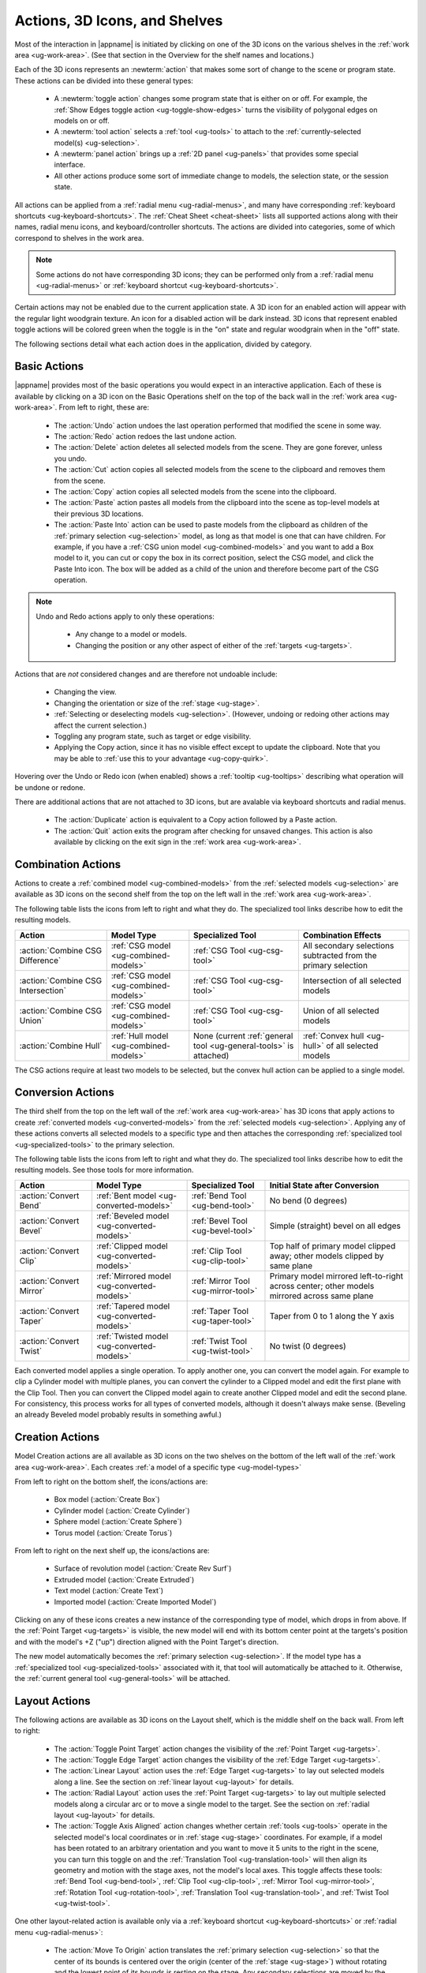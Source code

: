 .. _ug-actions:

Actions, 3D Icons, and Shelves
------------------------------

Most of the interaction in |appname| is initiated by clicking on one of the 3D
icons on the various shelves in the :ref:`work area <ug-work-area>`. (See that
section in the Overview for the shelf names and locations.)

Each of the 3D icons represents an :newterm:`action` that makes some sort of
change to the scene or program state. These actions can be divided into these
general types:

  - A :newterm:`toggle action` changes some program state that is either on or
    off. For example, the :ref:`Show Edges toggle action
    <ug-toggle-show-edges>` turns the visibility of polygonal edges on models
    on or off.
  - A :newterm:`tool action` selects a :ref:`tool <ug-tools>` to attach to the
    :ref:`currently-selected model(s) <ug-selection>`.
  - A :newterm:`panel action` brings up a :ref:`2D panel <ug-panels>` that
    provides some special interface.
  - All other actions produce some sort of immediate change to models, the
    selection state, or the session state.

All actions can be applied from a :ref:`radial menu <ug-radial-menus>`, and
many have corresponding :ref:`keyboard shortcuts <ug-keyboard-shortcuts>`. The
:ref:`Cheat Sheet <cheat-sheet>` lists all supported actions along with their
names, radial menu icons, and keyboard/controller shortcuts. The actions are
divided into categories, some of which correspond to shelves in the work area.

.. note::

   Some actions do not have corresponding 3D icons; they can be performed only
   from a :ref:`radial menu <ug-radial-menus>` or :ref:`keyboard shortcut
   <ug-keyboard-shortcuts>`.

Certain actions may not be enabled due to the current application state. A 3D
icon for an enabled action will appear with the regular light woodgrain
texture. An icon for a disabled action will be dark instead. 3D icons that
represent enabled toggle actions will be colored green when the toggle is in
the "on" state and regular woodgrain when in the "off" state.

The following sections detail what each action does in the application, divided
by category.

.. _ug-copy:
.. _ug-cut:
.. _ug-delete:
.. _ug-duplicate:
.. _ug-paste-into:
.. _ug-paste:
.. _ug-quit:
.. _ug-redo:
.. _ug-undo:

Basic Actions
.............

.. incimage:: /images/BasicsShelf.jpg 300px right

|appname| provides most of the basic operations you would expect in an
interactive application. Each of these is available by clicking on a 3D icon on
the Basic Operations shelf on the top of the back wall in the :ref:`work area
<ug-work-area>`. From left to right, these are:

  - The :action:`Undo` action undoes the last operation performed that modified
    the scene in some way.
  - The :action:`Redo` action redoes the last undone action.
  - The :action:`Delete` action deletes all selected models from the
    scene. They are gone forever, unless you undo.
  - The :action:`Cut` action copies all selected models from the scene to the
    clipboard and removes them from the scene.
  - The :action:`Copy` action copies all selected models from the scene into
    the clipboard.
  - The :action:`Paste` action pastes all models from the clipboard into the
    scene as top-level models at their previous 3D locations.
  - The :action:`Paste Into` action can be used to paste models from the
    clipboard as children of the :ref:`primary selection <ug-selection>` model,
    as long as that model is one that can have children. For example, if you
    have a :ref:`CSG union model <ug-combined-models>` and you want to add a
    Box model to it, you can cut or copy the box in its correct position,
    select the CSG model, and click the Paste Into icon. The box will be added
    as a child of the union and therefore become part of the CSG operation.

.. note::

   Undo and Redo actions apply to only these operations:

    - Any change to a model or models.
    - Changing the position or any other aspect of either of the :ref:`targets
      <ug-targets>`.

Actions that are :emphasis:`not` considered changes and are therefore not
undoable include:

  - Changing the view.
  - Changing the orientation or size of the :ref:`stage <ug-stage>`.
  - :ref:`Selecting or deselecting models <ug-selection>`. (However, undoing or
    redoing other actions may affect the current selection.)
  - Toggling any program state, such as target or edge visibility.
  - Applying the Copy action, since it has no visible effect except to update
    the clipboard. Note that you may be able to :ref:`use this to your
    advantage <ug-copy-quirk>`.

Hovering over the Undo or Redo icon (when enabled) shows a :ref:`tooltip
<ug-tooltips>` describing what operation will be undone or redone.

There are additional actions that are not attached to 3D icons, but are 
avalable via keyboard shortcuts and radial menus.

  - The :action:`Duplicate` action is equivalent to a Copy action followed by a
    Paste action.
  - The :action:`Quit` action exits the program after checking for unsaved
    changes. This action is also available by clicking on the exit sign in the
    :ref:`work area <ug-work-area>`.

.. _ug-create-box:
.. _ug-create-cylinder:
.. _ug-create-extruded:
.. _ug-create-imported-model:
.. _ug-create-rev-surf:
.. _ug-create-sphere:
.. _ug-create-text:
.. _ug-create-torus:

.. _ug-combine-csg-difference:
.. _ug-combine-csg-intersection:
.. _ug-combine-csg-union:
.. _ug-combine-hull:

Combination Actions
...................

.. incimage:: /images/ModelCombinationShelf.jpg 240px right

Actions to create a :ref:`combined model <ug-combined-models>` from the
:ref:`selected models <ug-selection>` are available as 3D icons on the second
shelf from the top on the left wall in the :ref:`work area
<ug-work-area>`.

The following table lists the icons from left to right and what they do. The
specialized tool links describe how to edit the resulting models.

.. list-table::
   :align:  center
   :widths: auto
   :header-rows: 1

   * - Action
     - Model Type
     - Specialized Tool
     - Combination Effects
   * - :action:`Combine CSG Difference`
     - :ref:`CSG model <ug-combined-models>`
     - :ref:`CSG Tool <ug-csg-tool>`
     - All secondary selections subtracted from the primary selection
   * - :action:`Combine CSG Intersection`
     - :ref:`CSG model <ug-combined-models>`
     - :ref:`CSG Tool <ug-csg-tool>`
     - Intersection of all selected models
   * - :action:`Combine CSG Union`
     - :ref:`CSG model <ug-combined-models>`
     - :ref:`CSG Tool <ug-csg-tool>`
     - Union of all selected models
   * - :action:`Combine Hull`
     - :ref:`Hull model <ug-combined-models>`
     - None (current :ref:`general tool <ug-general-tools>` is attached)
     - :ref:`Convex hull <ug-hull>` of all selected models

The CSG actions require at least two models to be selected, but the convex hull
action can be applied to a single model.

.. _ug-convert-bend:
.. _ug-convert-bevel:
.. _ug-convert-clip:
.. _ug-convert-mirror:
.. _ug-convert-taper:
.. _ug-convert-twist:

Conversion Actions
..................

.. incimage:: /images/ModelConversionShelf.jpg 260px right

The third shelf from the top on the left wall of the :ref:`work area
<ug-work-area>` has 3D icons that apply actions to create :ref:`converted
models <ug-converted-models>` from the :ref:`selected models
<ug-selection>`. Applying any of these actions converts all selected models to
a specific type and then attaches the corresponding :ref:`specialized tool
<ug-specialized-tools>` to the primary selection.

The following table lists the icons from left to right and what they do. The
specialized tool links describe how to edit the resulting models. See those
tools for more information.

.. list-table::
   :align:  center
   :widths: auto
   :header-rows: 1

   * - Action
     - Model Type
     - Specialized Tool
     - Initial State after Conversion
   * - :action:`Convert Bend`
     - :ref:`Bent model <ug-converted-models>`
     - :ref:`Bend Tool <ug-bend-tool>`
     - No bend (0 degrees)
   * - :action:`Convert Bevel`
     - :ref:`Beveled model <ug-converted-models>`
     - :ref:`Bevel Tool <ug-bevel-tool>`
     - Simple (straight) bevel on all edges
   * - :action:`Convert Clip`
     - :ref:`Clipped model <ug-converted-models>`
     - :ref:`Clip Tool <ug-clip-tool>`
     - Top half of primary model clipped away; other models clipped by same
       plane
   * - :action:`Convert Mirror`
     - :ref:`Mirrored model <ug-converted-models>`
     - :ref:`Mirror Tool <ug-mirror-tool>`
     - Primary model mirrored left-to-right across center; other models
       mirrored across same plane
   * - :action:`Convert Taper`
     - :ref:`Tapered model <ug-converted-models>`
     - :ref:`Taper Tool <ug-taper-tool>`
     - Taper from 0 to 1 along the Y axis
   * - :action:`Convert Twist`
     - :ref:`Twisted model <ug-converted-models>`
     - :ref:`Twist Tool <ug-twist-tool>`
     - No twist (0 degrees)

Each converted model applies a single operation. To apply another one, you can
convert the model again. For example to clip a Cylinder model with multiple
planes, you can convert the cylinder to a Clipped model and edit the first
plane with the Clip Tool. Then you can convert the Clipped model again to
create another Clipped model and edit the second plane. For consistency, this
process works for all types of converted models, although it doesn't always
make sense.  (Beveling an already Beveled model probably results in something
awful.)

Creation Actions
................

Model Creation actions are all available as 3D icons on the two shelves on the
bottom of the left wall of the :ref:`work area <ug-work-area>`. Each creates
:ref:`a model of a specific type <ug-model-types>`

.. incimage:: /images/ModelCreationShelves.jpg 300px right

From left to right on the bottom shelf, the icons/actions are:

  - Box model (:action:`Create Box`)
  - Cylinder model (:action:`Create Cylinder`)
  - Sphere model (:action:`Create Sphere`)
  - Torus model (:action:`Create Torus`)

From left to right on the next shelf up, the icons/actions are:

  - Surface of revolution model (:action:`Create Rev Surf`)
  - Extruded model (:action:`Create Extruded`)
  - Text model (:action:`Create Text`)
  - Imported model (:action:`Create Imported Model`)

Clicking on any of these icons creates a new instance of the corresponding type
of model, which drops in from above. If the :ref:`Point Target <ug-targets>` is
visible, the new model will end with its bottom center point at the targets's
position and with the model's +Z ("up") direction aligned with the Point
Target's direction.

The new model automatically becomes the :ref:`primary selection
<ug-selection>`. If the model type has a :ref:`specialized tool
<ug-specialized-tools>` associated with it, that tool will automatically be
attached to it. Otherwise, the :ref:`current general tool <ug-general-tools>`
will be attached.

.. _ug-linear-layout:
.. _ug-move-to-origin:
.. _ug-radial-layout:
.. _ug-toggle-axis-aligned:
.. _ug-toggle-edge-target:
.. _ug-toggle-point-target:

Layout Actions
..............

.. incimage:: /images/LayoutShelf.jpg 300px right

The following actions are available as 3D icons on the Layout shelf, which is
the middle shelf on the back wall. From left to right:

  - The :action:`Toggle Point Target` action changes the visibility of the
    :ref:`Point Target <ug-targets>`.
  - The :action:`Toggle Edge Target` action changes the visibility of the
    :ref:`Edge Target <ug-targets>`.
  - The :action:`Linear Layout` action uses the :ref:`Edge Target <ug-targets>`
    to lay out selected models along a line. See the section on :ref:`linear
    layout <ug-layout>` for details.
  - The :action:`Radial Layout` action uses the :ref:`Point Target
    <ug-targets>` to lay out multiple selected models along a circular arc or
    to move a single model to the target. See the section on :ref:`radial
    layout <ug-layout>` for details.
  - The :action:`Toggle Axis Aligned` action changes whether certain
    :ref:`tools <ug-tools>` operate in the selected model's local coordinates
    or in :ref:`stage <ug-stage>` coordinates. For example, if a model has been
    rotated to an arbitrary orientation and you want to move it 5 units to the
    right in the scene, you can turn this toggle on and the :ref:`Translation
    Tool <ug-translation-tool>` will then align its geometry and motion with the
    stage axes, not the model's local axes. This toggle affects these
    tools: :ref:`Bend Tool <ug-bend-tool>`, :ref:`Clip Tool <ug-clip-tool>`,
    :ref:`Mirror Tool <ug-mirror-tool>`, :ref:`Rotation Tool
    <ug-rotation-tool>`, :ref:`Translation Tool <ug-translation-tool>`, and
    :ref:`Twist Tool <ug-twist-tool>`.

One other layout-related action is available only via a :ref:`keyboard shortcut
<ug-keyboard-shortcuts>` or :ref:`radial menu <ug-radial-menus>`:

  - The :action:`Move To Origin` action translates the :ref:`primary selection
    <ug-selection>` so that the center of its bounds is centered over the
    origin (center of the :ref:`stage <ug-stage>`) without rotating and the
    lowest point of its bounds is resting on the stage.  Any secondary
    selections are moved by the same amount.

.. _ug-decrease-complexity:
.. _ug-increase-complexity:
.. _ug-move-next:
.. _ug-move-previous:

Modification Actions
....................

Certain actions that immediately modify the currently selected models are
available only via :ref:`keyboard shortcuts <ug-keyboard-shortcuts>` or
:ref:`radial menus <ug-radial-menus>`:

  - The :action:`Increase Complexity` and :action:`Decrease Complexity` actions
    increase or decrease the complexity of :ref:`all selected models
    <ug-selection>` by .05 (within the 0-1 range). This can be a quicker way to
    modify complexity than by using the :ref:`Complexity Tool
    <ug-complexity-tool>`.
  - The :action:`Move Next` and :action:`Move Previous` actions can be used to
    change the order of top-level models or child models within the same parent
    model. These actions are also available with buttons in the :ref:`Tree
    Panel <ug-tree-panel>`.

.. _ug-decrease-precision:
.. _ug-increase-precision:

Precision Actions
.................

The current :ref:`precision level <ug-precision-level>` can be changed with the
:action:`Increase Precision` and :action:`Decrease Precision` actions. These
are available via :ref:`keyboard shortcuts <ug-keyboard-shortcuts>`,
:ref:`radial menus <ug-radial-menus>`, or by using the :ref:`Precision Control
<ug-precision-control>` on the back wall of the :ref:`work area
<ug-work-area>`.

.. _ug-toggle-left-radial-menu:
.. _ug-toggle-right-radial-menu:

Radial Menu Actions
...................

The :action:`Toggle Left Radial Menu` and :action:`Toggle Right Radial Menu`
actions are available from via :ref:`keyboard and controller shortcuts
<ug-keyboard-shortcuts>`. They show or hide the :ref:`radial menu
<ug-radial-menus>` for the corresponding hand.

.. _ug-select-all:
.. _ug-select-first-child:
.. _ug-select-next-sibling:
.. _ug-select-none:
.. _ug-select-parent:
.. _ug-select-previous-sibling:

Selection Actions
.................

The following actions that modify the :ref:`current selection <ug-selection>`
are available only via :ref:`keyboard shortcuts <ug-keyboard-shortcuts>` or
:ref:`radial menus <ug-radial-menus>`.

  - The :action:`Select All` action selects all top-level models (in order). If
    any models are already selected, they remain selected and all unselected
    top-level models are added as additional secondary selections.
  - The :action:`Select None` action deselects all selected models.
  - The :action:`Select First Child`, :action:`Select Next Sibling`,
    :action:`Select Previous Sibling`, and :action:`Select Parent`, actions can
    be used to :ref:`change selections through model hierarchies
    <ug-select-hierarchy>`.

.. note::

   The :ref:`Tree Panel <ug-tree-panel>` can be used to view and change the
   current selection, especially within a model hierarchy.

.. _ug-open-help-panel:
.. _ug-open-info-panel:
.. _ug-open-session-panel:
.. _ug-open-settings-panel:

Session Actions
...............

.. incimage:: /images/SessionShelf.jpg 240px right

The following four actions are available as 3D icons on the Session shelf,
which is the bottom shelf on the back wall. From left to right:

  - The :action:`Open Session Panel` action displays the :ref:`Session Panel
    <ug-session-panel>`, which allows you to save your session, load a new
    session, and so on.
  - The :action:`Open Settings Panel` action displays the :ref:`Settings Panel
    <ug-settings-panel>`, which allows you to edit application settings.
  - The :action:`Open Info Panel` action displays the :ref:`Info Panel
    <ug-info-panel>`, which shows information about currently selected
    models and the targets.
  - The :action:`Open Help Panel` action displays the :ref:`Help Panel
    <ug-help-panel>`, which displays the application version and has buttons to
    open this guide or the :ref:`Cheat Sheet <cheat-sheet>` in your default
    browser.

.. _ug-toggle-specialized-tool:

Specialized Action
..................

The 3D icon on the top shelf on the left wall toggles between the
:ref:`specialized tool <ug-specialized-tools>` for the :ref:`current selection
<ug-selection>` and the current :ref:`general tool <ug-general-tools>`. This
icon changes shape to reflect what the toggle will do.

.. incimage:: /images/NullIcon.jpg 80px right

When no model is selected or if no specialized tool can be applied to the
current selection, the :newterm:`null icon` is shown. This icon is always
disabled.

|block-image|

If a specialized tool can be used for the current selection, this icon changes
to one of the ones shown here. Clicking on the icon applies the :action:`Toggle
Specialized Tool` action to switch between the specialized tool and the current
general tool. The icon will be shown with the active icon color when the
corresponding specialized tool is attached and the regular woodgrain icon color
when toggled back to a general tool.

.. incimage:: /images/TwistToolIcon.jpg    64px right
.. incimage:: /images/TorusToolIcon.jpg    64px right
.. incimage:: /images/TextToolIcon.jpg     64px right
.. incimage:: /images/TaperToolIcon.jpg    64px right
.. incimage:: /images/RevSurfToolIcon.jpg  64px right
.. incimage:: /images/MirrorToolIcon.jpg   64px right
.. incimage:: /images/ImportToolIcon.jpg   64px right
.. incimage:: /images/CylinderToolIcon.jpg 64px right
.. incimage:: /images/ClipToolIcon.jpg     64px right
.. incimage:: /images/CSGToolIcon.jpg      64px right
.. incimage:: /images/BevelToolIcon.jpg    64px right
.. incimage:: /images/BendToolIcon.jpg    64px right

|block-image|

The following table explains the above icons from left to right. For each icon,
the table lists the specialized tool the icon switches to and the type of model
it can be attached to. Note that all selected models must be of the appropriate
type for the icon to be enabled.

.. list-table::
   :align:  center
   :widths: auto
   :header-rows: 1

   * - Icon/Specialized Tool
     - Required Selected Model Type
   * - :ref:`Bend Tool <ug-bend-tool>`
     - :ref:`Bent models <ug-converted-models>`
   * - :ref:`Bevel Tool <ug-bevel-tool>`
     - :ref:`Beveled models <ug-converted-models>`
   * - :ref:`CSG Tool <ug-csg-tool>`
     - :ref:`CSG models <ug-combined-models>`
   * - :ref:`Clip Tool <ug-clip-tool>`
     - :ref:`Clipped models <ug-converted-models>`
   * - :ref:`Cylinder Tool <ug-cylinder-tool>`
     - :ref:`Cylinder models <ug-primitive-models>`
   * - :ref:`Import Tool <ug-import-tool>`
     - (One) :ref:`Imported model <ug-primitive-models>`
   * - :ref:`Mirror Tool <ug-mirror-tool>`
     - :ref:`Mirrored models <ug-converted-models>`
   * - :ref:`Rev Surf Tool <ug-rev-surf-tool>`
     - :ref:`RevSurf models <ug-primitive-models>`
   * - :ref:`Taper Tool <ug-taper-tool>`
     - :ref:`Tapered models <ug-converted-models>`
   * - :ref:`Text Tool <ug-text-tool>`
     - :ref:`Text models <ug-primitive-models>`
   * - :ref:`Torus Tool <ug-torus-tool>`
     - :ref:`Torus models <ug-primitive-models>`
   * - :ref:`Twist Tool <ug-twist-tool>`
     - :ref:`Twisted models <ug-converted-models>`

.. note::

   The :shortcut:`Space` shortcut is an easy way to toggle between the current
   general and specialized tools when a specialized tool is available.

.. _ug-switch-to-next-tool:
.. _ug-switch-to-previous-tool:
.. _ug-tool-actions:

General Tool Actions
....................

.. incimage:: /images/GeneralToolShelf.jpg 300px right

Actions to choose the current :ref:`general tool <ug-general-tools>` are
available as 3D icons on the third shelf from the bottom on the left wall of
the :ref:`work area <ug-work-area>`. Clicking on any of these icons attaches
the corresponding general tool to the :ref:`primary selection
<ug-selection>`.

.. note::

    Most of these tools also affect all :ref:`secondary
    selections<ug-selection>` in addition to the primary model.

The following table lists the general tool icons from left to right.

.. list-table::
   :align:  center
   :widths: auto
   :header-rows: 1

   * - Action/General Tool
     - Tool Effects
   * - :ref:`Name Tool <ug-name-tool>`
     - Edits the name of the primary selection
   * - :ref:`Color Tool <ug-color-tool>`
     - Changes the color of all selected models
   * - :ref:`Complexity Tool <ug-complexity-tool>`
     - Changes the tessellation of all selected models\*
   * - :ref:`Rotation Tool <ug-rotation-tool>`
     - Rotates all selected models
   * - :ref:`Scale Tool <ug-scale-tool>`
     - Changes the size of all selected models
   * - :ref:`Translation Tool <ug-translation-tool>`
     - Changes the position of all selected models

.. note::

   \*Only :ref:`certain model types<ug-complexity-model-types>` respond to
   Complexity Tool changes; the action and tool icon are disabled if only other
   types of models are selected.

In addition, the :action:`Switch To Next Tool` and :action:`Switch To Previous
Tool` actions are available via :ref:`keyboard and controller shortcuts
<ug-keyboard-shortcuts>` to quickly cycle through the available general tools
for the current selection.

.. _ug-hide-selected:
.. _ug-show-all:
.. _ug-toggle-build-volume:
.. _ug-toggle-inspector:
.. _ug-toggle-show-edges:

Viewing Actions
...............

.. incimage:: /images/ViewingShelf.jpg 200px right

The 3D icons on the Viewing shelf (above the :ref:`Tree Panel <ug-tree-panel>`
on the back wall) apply actions that deal with viewing models. From left to
right:

  - The :action:`Toggle Show Edges` action lets you show or hide :ref:`model
    edges <ug-show-edges>` as visible lines.
  - The :action:`Toggle Build Volume` action lets you show or hide the
    translucent representation of your 3D printer's :ref:`build volume
    <ug-build-volume>`.
  - The :action:`Toggle Inspector` action lets you turn on :ref:`inspector mode
    <ug-inspector-mode>` for the current :ref:`primary selection
    <ug-selection>`.

Other viewing actions are available only via :ref:`keyboard shortcuts
<ug-keyboard-shortcuts>` or :ref:`radial menus <ug-radial-menus>`:

  - The :action:`Hide Selected` action makes all currently selected top-level
    models temporarily invisible.
  - The :action:`Show All` action makes all top-level models visible again.

.. note::

   The :ref:`Tree Panel <ug-tree-panel>` can also be used to hide or show
   models.
